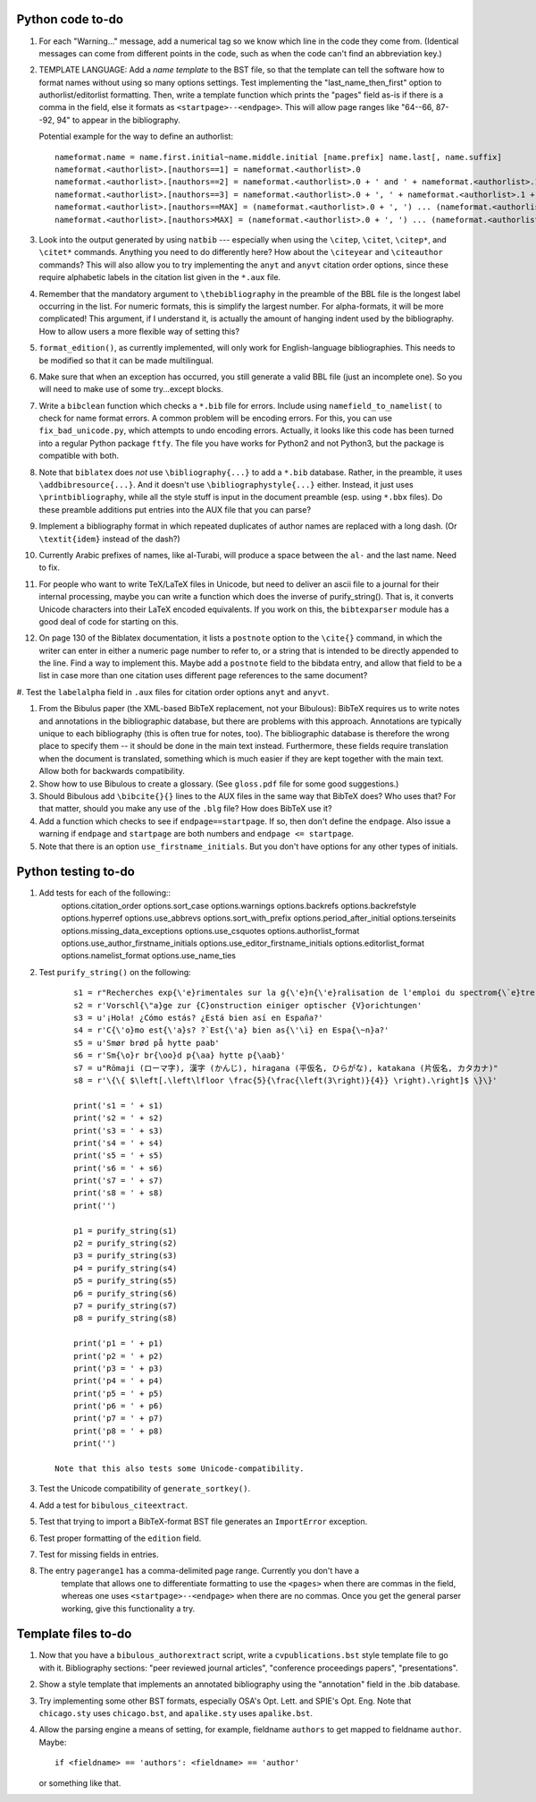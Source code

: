 Python code to-do
-----------------

#. For each "Warning..." message, add a numerical tag so we know which line in the
   code they come from. (Identical messages can come from different points in
   the code, such as when the code can't find an abbreviation key.)

#. TEMPLATE LANGUAGE: Add a *name template* to the BST file, so that the template can tell the
   software how to format names without using so many options settings. Test implementing the
   "last_name_then_first" option to authorlist/editorlist formatting. Then, write a template
   function which prints the "pages" field as-is if there is a comma in the field, else it
   formats as ``<startpage>--<endpage>``. This will allow page ranges like "64--66, 87--92, 94"
   to appear in the bibliography.

   Potential example for the way to define an authorlist::

      nameformat.name = name.first.initial~name.middle.initial [name.prefix] name.last[, name.suffix]
      nameformat.<authorlist>.[nauthors==1] = nameformat.<authorlist>.0
      nameformat.<authorlist>.[nauthors==2] = nameformat.<authorlist>.0 + ' and ' + nameformat.<authorlist>.1
      nameformat.<authorlist>.[nauthors==3] = nameformat.<authorlist>.0 + ', ' + nameformat.<authorlist>.1 + ', and ' + nameformat.<authorlist>.2
      nameformat.<authorlist>.[nauthors==MAX] = (nameformat.<authorlist>.0 + ', ') ... (nameformat.<authorlist>.[MAX-1]) + ', and ' + nameformat.<authorlist>.max
      nameformat.<authorlist>.[nauthors>MAX] = (nameformat.<authorlist>.0 + ', ') ... (nameformat.<authorlist>.[MAX-1]) + ', ' + nameformat.<authorlist>.max + ', \\textit{et al.}'

#. Look into the output generated by using ``natbib`` --- especially when using the ``\citep``,
   ``\citet``, ``\citep*``, and ``\citet*`` commands. Anything you need to do differently here? How
   about the ``\citeyear`` and ``\citeauthor`` commands? This will also allow you to try implementing the
   ``anyt`` and ``anyvt`` citation order options, since these require alphabetic labels in the
   citation list given in the ``*.aux`` file.

#. Remember that the mandatory argument to ``\thebibliography`` in the preamble of the BBL
   file is the longest label occurring in the list. For numeric formats, this is simplify
   the largest number. For alpha-formats, it will be more complicated! This argument, if I
   understand it, is actually the amount of hanging indent used by the bibliography. How to
   allow users a more flexible way of setting this?

#. ``format_edition()``, as currently implemented, will only work for English-language
   bibliographies. This needs to be modified so that it can be made multilingual.

#. Make sure that when an exception has occurred, you still generate a valid BBL file (just
   an incomplete one). So you will need to make use of some try...except blocks.

#. Write a ``bibclean`` function which checks a ``*.bib`` file for errors. Include using
   ``namefield_to_namelist(`` to check for name format errors. A common problem will be encoding
   errors. For this, you can use ``fix_bad_unicode.py``, which attempts to undo encoding errors.
   Actually, it looks like this code has been turned into a regular Python package ``ftfy``.
   The file you have works for Python2 and not Python3, but the package is compatible with
   both.

#. Note that ``biblatex`` does *not* use ``\bibliography{...}`` to add a ``*.bib`` database.
   Rather, in the preamble, it uses ``\addbibresource{...}``. And it doesn't use
   ``\bibliographystyle{...}``
   either. Instead, it just uses ``\printbibliography``, while all the style stuff is input in
   the document preamble (esp. using ``*.bbx`` files). Do these preamble additions put entries
   into the AUX file that you can parse?

#. Implement a bibliography format in which repeated duplicates of author names are replaced
   with a long dash. (Or ``\textit{idem}`` instead of the dash?)

#. Currently Arabic prefixes of names, like al-Turabi, will produce a space between the ``al-``
   and the last name. Need to fix.

#. For people who want to write TeX/LaTeX files in Unicode, but need to deliver an ascii file
   to a journal for their internal processing, maybe you can write a function which does the
   inverse of purify_string(). That is, it converts Unicode characters into their LaTeX
   encoded equivalents. If you work on this, the ``bibtexparser`` module has a good deal of code
   for starting on this.

#. On page 130 of the Biblatex documentation, it lists a ``postnote`` option to the ``\cite{}``
   command, in which the writer can enter in either a numeric page number to refer to, or a
   string that is intended to be directly appended to the line. Find a way to implement this.
   Maybe add a ``postnote`` field to the bibdata entry, and allow that field to be a list in case
   more than one citation uses different page references to the same document?

#. Test the ``labelalpha`` field in ``.aux`` files for citation order options ``anyt`` and
``anyvt``.

#. From the Bibulus paper (the XML-based BibTeX replacement, not your Bibulous): BibTeX requires
   us to write notes and annotations in the bibliographic database, but there are problems with
   this approach. Annotations are typically unique to each bibliography (this is often true for
   notes, too). The bibliographic database is therefore the wrong place to specify them -- it
   should be done in the main text instead. Furthermore, these fields require translation when
   the document is translated, something which is much easier if they are kept together with
   the main text. Allow both for backwards compatibility.

#. Show how to use Bibulous to create a glossary. (See ``gloss.pdf`` file for
   some good suggestions.)

#. Should Bibulous add ``\bibcite{}{}`` lines to the AUX files in the same way that BibTeX does?
   Who uses that? For that matter, should you make any use of the ``.blg`` file? How does BibTeX
   use it?

#. Add a function which checks to see if ``endpage==startpage``. If so, then don't define the
   ``endpage``. Also issue a warning if ``endpage`` and ``startpage`` are both numbers and
   ``endpage <= startpage``.

#. Note that there is an option ``use_firstname_initials``. But you don't have options for any
   other types of initials.

Python testing to-do
--------------------

#. Add tests for each of the following::
        options.citation_order
        options.sort_case
        options.warnings
        options.backrefs
        options.backrefstyle
        options.hyperref
        options.use_abbrevs
        options.sort_with_prefix
        options.period_after_initial
        options.terseinits
        options.missing_data_exceptions
        options.use_csquotes
        options.authorlist_format
        options.use_author_firstname_initials
        options.use_editor_firstname_initials
        options.editorlist_format
        options.namelist_format
        options.use_name_ties

#. Test ``purify_string()`` on the following::

        s1 = r"Recherches exp{\'e}rimentales sur la g{\'e}n{\'e}ralisation de l'emploi du spectrom{\`e}tre {F}abry-{P}erot"
        s2 = r'Vorschl{\"a}ge zur {C}onstruction einiger optischer {V}orichtungen'
        s3 = u'¡Hola! ¿Cómo estás? ¿Está bien así en España?'
        s4 = r'C{\'o}mo est{\'a}s? ?`Est{\'a} bien as{\'\i} en Espa{\~n}a?'
        s5 = u'Smør brød på hytte paab'
        s6 = r'Sm{\o}r br{\oo}d p{\aa} hytte p{\aab}'
        s7 = u"Rōmaji (ローマ字), 漢字 (かんじ), hiragana (平仮名, ひらがな), katakana (片仮名, カタカナ)"
        s8 = r'\{\{ $\left[.\left\lfloor \frac{5}{\frac{\left(3\right)}{4}} \right).\right]$ \}\}'

        print('s1 = ' + s1)
        print('s2 = ' + s2)
        print('s3 = ' + s3)
        print('s4 = ' + s4)
        print('s5 = ' + s5)
        print('s6 = ' + s6)
        print('s7 = ' + s7)
        print('s8 = ' + s8)
        print('')

        p1 = purify_string(s1)
        p2 = purify_string(s2)
        p3 = purify_string(s3)
        p4 = purify_string(s4)
        p5 = purify_string(s5)
        p6 = purify_string(s6)
        p7 = purify_string(s7)
        p8 = purify_string(s8)

        print('p1 = ' + p1)
        print('p2 = ' + p2)
        print('p3 = ' + p3)
        print('p4 = ' + p4)
        print('p5 = ' + p5)
        print('p6 = ' + p6)
        print('p7 = ' + p7)
        print('p8 = ' + p8)
        print('')

    Note that this also tests some Unicode-compatibility.

#. Test the Unicode compatibility of ``generate_sortkey()``.

#. Add a test for ``bibulous_citeextract``.

#. Test that trying to import a BibTeX-format BST file generates an ``ImportError`` exception.

#. Test proper formatting of the ``edition`` field.

#. Test for missing fields in entries.

#. The entry ``pagerange1`` has a comma-delimited page range. Currently you don't have a
    template that allows one to differentiate formatting to use the ``<pages>`` when there are
    commas in the field, whereas one uses ``<startpage>--<endpage>`` when there are no commas.
    Once you get the general parser working, give this functionality a try.

Template files to-do
--------------------

#. Now that you have a ``bibulous_authorextract`` script, write a
   ``cvpublications.bst`` style template file to go with it. Bibliography sections: "peer
   reviewed journal articles", "conference proceedings papers", "presentations".

#. Show a style template that implements an annotated bibliography using the "annotation"
   field in the .bib database.

#. Try implementing some other BST formats, especially OSA's Opt. Lett. and SPIE's Opt. Eng.
   Note that ``chicago.sty`` uses ``chicago.bst``, and ``apalike.sty`` uses ``apalike.bst``.

#. Allow the parsing engine a means of setting, for example, fieldname ``authors`` to get mapped
   to fieldname ``author``. Maybe::

        if <fieldname> == 'authors': <fieldname> == 'author'

   or something like that.

